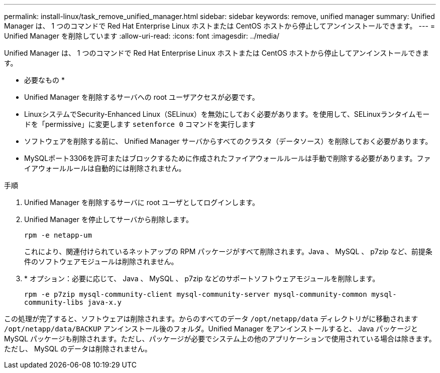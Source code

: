 ---
permalink: install-linux/task_remove_unified_manager.html 
sidebar: sidebar 
keywords: remove, unified manager 
summary: Unified Manager は、 1 つのコマンドで Red Hat Enterprise Linux ホストまたは CentOS ホストから停止してアンインストールできます。 
---
= Unified Manager を削除しています
:allow-uri-read: 
:icons: font
:imagesdir: ../media/


[role="lead"]
Unified Manager は、 1 つのコマンドで Red Hat Enterprise Linux ホストまたは CentOS ホストから停止してアンインストールできます。

* 必要なもの *

* Unified Manager を削除するサーバへの root ユーザアクセスが必要です。
* LinuxシステムでSecurity-Enhanced Linux（SELinux）を無効にしておく必要があります。を使用して、SELinuxランタイムモードを「permissive」に変更します `setenforce 0` コマンドを実行します
* ソフトウェアを削除する前に、 Unified Manager サーバからすべてのクラスタ（データソース）を削除しておく必要があります。
* MySQLポート3306を許可またはブロックするために作成されたファイアウォールルールは手動で削除する必要があります。ファイアウォールルールは自動的には削除されません。


.手順
. Unified Manager を削除するサーバに root ユーザとしてログインします。
. Unified Manager を停止してサーバから削除します。
+
`rpm -e netapp-um`

+
これにより、関連付けられているネットアップの RPM パッケージがすべて削除されます。Java 、 MySQL 、 p7zip など、前提条件のソフトウェアモジュールは削除されません。

. * オプション：必要に応じて、 Java 、 MySQL 、 p7zip などのサポートソフトウェアモジュールを削除します。
+
`rpm -e p7zip mysql-community-client mysql-community-server mysql-community-common mysql-community-libs java-x.y`



この処理が完了すると、ソフトウェアは削除されます。からのすべてのデータ `/opt/netapp/data` ディレクトリがに移動されます `/opt/netapp/data/BACKUP` アンインストール後のフォルダ。Unified Manager をアンインストールすると、 Java パッケージと MySQL パッケージも削除されます。ただし、パッケージが必要でシステム上の他のアプリケーションで使用されている場合は除きます。ただし、 MySQL のデータは削除されません。
